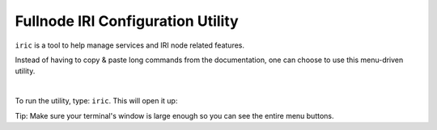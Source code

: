 .. _iric:

Fullnode IRI Configuration Utility
**********************************

``iric`` is a tool to help manage services and IRI node related features.

Instead of having to copy & paste long commands from the documentation, one can choose to use this menu-driven utility.

|

To run the utility, type: ``iric``. This will open it up:

.. image:: https://raw.githubusercontent.com/nuriel77/iri-playbook/master/docs/images/iric_01.png
      :alt: iric01

Tip: Make sure your terminal's window is large enough so you can see the entire menu buttons.
